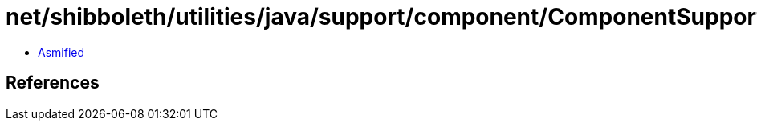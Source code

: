 = net/shibboleth/utilities/java/support/component/ComponentSupport.class

 - link:ComponentSupport-asmified.java[Asmified]

== References

